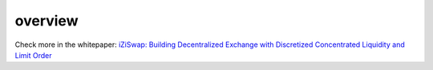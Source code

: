 overview
============


.. image:: ../_static/images/content/overview.png
   :width: 600
   :align: center


Check more in the whitepaper: `iZiSwap: Building Decentralized Exchange with Discretized Concentrated Liquidity and Limit Order <https://assets.izumi.finance/paper/dswap.pdf>`_



